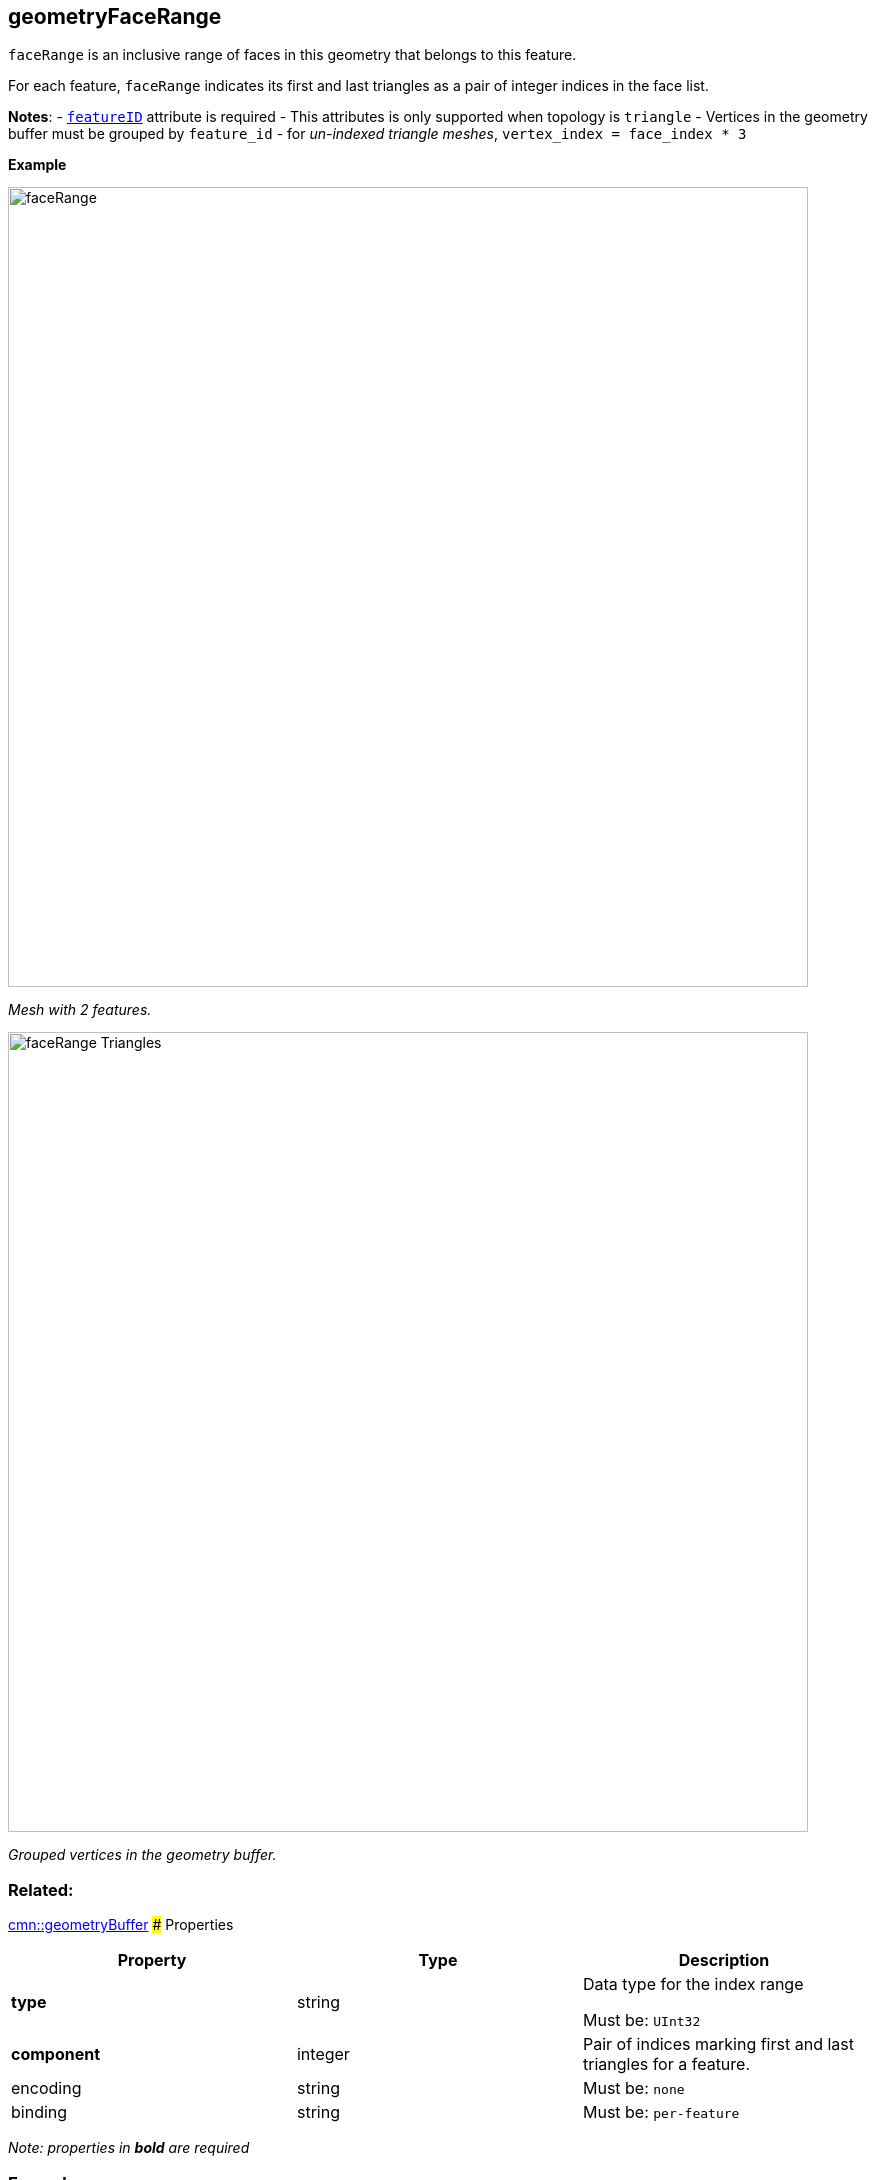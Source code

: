 == geometryFaceRange

`faceRange` is an inclusive range of faces in this geometry that belongs
to this feature.

For each feature, `faceRange` indicates its first and last triangles as
a pair of integer indices in the face list.

*Notes*: - link:geometryFeatureID.cmn.adoc[`featureID`] attribute is
required - This attributes is only supported when topology is `triangle`
- Vertices in the geometry buffer must be grouped by `feature_id` - for
_un-indexed triangle meshes_, `vertex_index = face_index * 3`

*Example*

image:../images/faceRange.png[width=800,align="center"]

_Mesh with 2 features._

image:../images/faceRange_Triangles.png[width=800,align="center"]

_Grouped vertices in the geometry buffer._

=== Related:

link:geometryBuffer.cmn.adoc[cmn::geometryBuffer] ### Properties

[cols=",,",options="header",]
|===
|Property |Type |Description
| *type* | string | Data type for the index range

Must be: `UInt32`

| *component* | integer | Pair of indices marking first and last
triangles for a feature. | encoding | string |

Must be: `none`

| binding | string |
Must be: `per-feature`

|===

_Note: properties in *bold* are required_

=== Examples

==== Example: FaceRange

[source,json]
----
 {
  "type": "UInt32",
  "component": 2
} 
----
